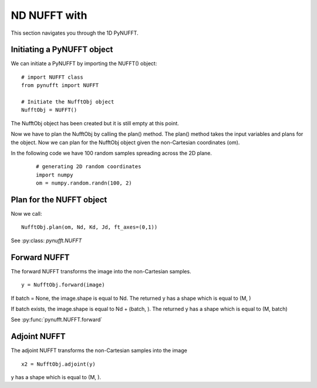 ND NUFFT with
=============

This section navigates you through the 1D PyNUFFT. 

---------------------------
Initiating a PyNUFFT object
---------------------------

We can initiate a PyNUFFT by importing the NUFFT() object::

   # import NUFFT class
   from pynufft import NUFFT
   
   # Initiate the NufftObj object
   NufftObj = NUFFT()


The NufftObj object has been created but it is still empty at this point.





Now we have to plan the NufftObj by calling the plan() method. 
The plan() method takes the input variables and plans for the object. 
Now we can plan for the NufftObj object given the non-Cartesian coordinates (om).
 

In the following code we have 100 random samples spreading across the 2D plane.  

 ::

   # generating 2D random coordinates
   import numpy
   om = numpy.random.randn(100, 2)

 
-------------------------
Plan for the NUFFT object
-------------------------

Now we call: ::

   NufftObj.plan(om, Nd, Kd, Jd, ft_axes=(0,1))
   

See :py:class: `pynufft.NUFFT` 



-------------
Forward NUFFT
-------------
   
The forward NUFFT transforms the image into the non-Cartesian samples. ::

   y = NufftObj.forward(image)
   
If batch = None, the image.shape is equal to Nd. The returned y has a shape which is equal to (M, )

If batch exists, the image.shape is equal to Nd + (batch, ). The returned y has a shape which is equal to (M, batch) 
   
See :py:func:`pynufft.NUFFT.forward` 

-------------
Adjoint NUFFT
-------------

The adjoint NUFFT transforms the non-Cartesian samples into the image ::

   x2 = NufftObj.adjoint(y)
   
y has a shape which is equal to (M, ).  
   

